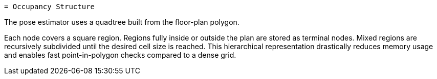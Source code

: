  = Occupancy Structure

The pose estimator uses a quadtree built from the floor-plan polygon.

Each node covers a square region. Regions fully inside or outside the plan are
stored as terminal nodes. Mixed regions are recursively subdivided until the
desired cell size is reached. This hierarchical representation drastically
reduces memory usage and enables fast point-in-polygon checks compared to a
dense grid.

